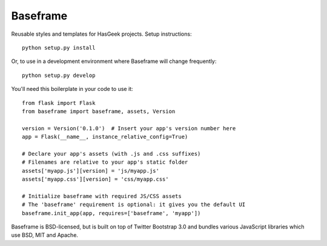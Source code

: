 Baseframe
=========

|docs| |travis| |coveralls|

Reusable styles and templates for HasGeek projects. Setup instructions::

    python setup.py install

Or, to use in a development environment where Baseframe will change frequently::

    python setup.py develop

You'll need this boilerplate in your code to use it::

    from flask import Flask
    from baseframe import baseframe, assets, Version

    version = Version('0.1.0')  # Insert your app's version number here
    app = Flask(__name__, instance_relative_config=True)

    # Declare your app's assets (with .js and .css suffixes)
    # Filenames are relative to your app's static folder
    assets['myapp.js'][version] = 'js/myapp.js'
    assets['myapp.css'][version] = 'css/myapp.css'

    # Initialize baseframe with required JS/CSS assets
    # The 'baseframe' requirement is optional: it gives you the default UI
    baseframe.init_app(app, requires=['baseframe', 'myapp'])

Baseframe is BSD-licensed, but is built on top of Twitter Bootstrap 3.0
and bundles various JavaScript libraries which use BSD, MIT and Apache.


.. |docs| image:: https://readthedocs.org/projects/baseframe/badge/?version=latest
    :target: http://baseframe.readthedocs.io/en/latest/?badge=latest
    :alt: Documentation status

.. |travis| image:: https://secure.travis-ci.org/hasgeek/baseframe.svg?branch=master
    :target: https://travis-ci.org/hasgeek/baseframe
    :alt: Build status

.. |coveralls| image:: https://coveralls.io/repos/hasgeek/baseframe/badge.svg
    :target: https://coveralls.io/r/hasgeek/baseframe
    :alt: Coverage status
